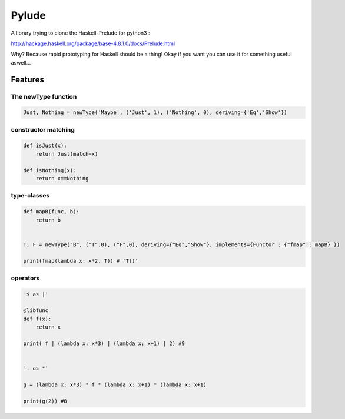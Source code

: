 ====================
Pylude
====================

A library trying to clone the Haskell-Prelude for python3 :

http://hackage.haskell.org/package/base-4.8.1.0/docs/Prelude.html


Why? Because rapid prototyping for Haskell should be a thing!
Okay if you want you can use it for something useful aswell...


Features
========


The newType function
-----------------------


.. code:: python

    Just, Nothing = newType('Maybe', ('Just', 1), ('Nothing', 0), deriving={'Eq','Show'})


constructor matching
-----------------------

.. code:: python

    def isJust(x):
        return Just(match=x)

    def isNothing(x):
        return x==Nothing


type-classes
-----------------

.. code:: python

    def mapB(func, b):
        return b


    T, F = newType("B", ("T",0), ("F",0), deriving={"Eq","Show"}, implements={Functor : {"fmap" : mapB} })

    print(fmap(lambda x: x*2, T)) # 'T()'




operators
-----------------

.. code:: python

    '$ as |'

    @libfunc
    def f(x):
        return x

    print( f | (lambda x: x*3) | (lambda x: x+1) | 2) #9


    '. as *'

    g = (lambda x: x*3) * f * (lambda x: x+1) * (lambda x: x+1)

    print(g(2)) #8







